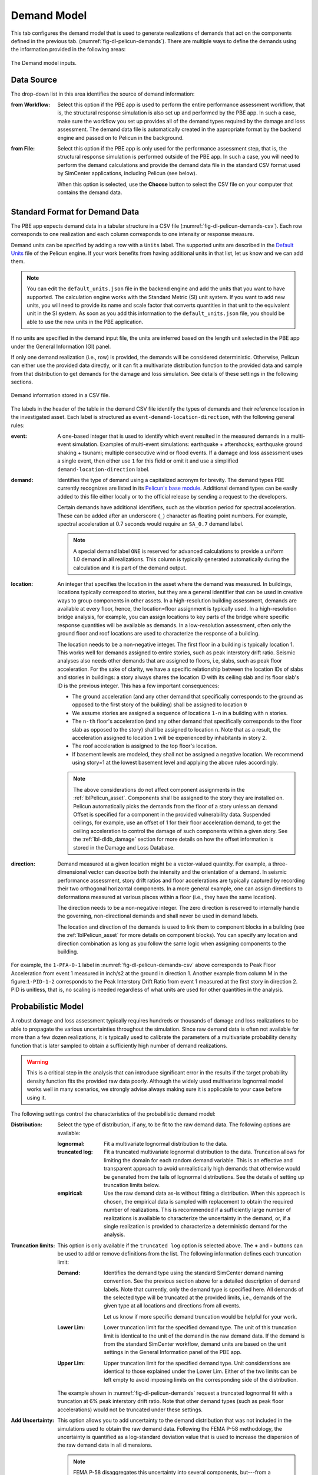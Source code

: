 .. _lblPelicun_demands:

Demand Model
============

This tab configures the demand model that is used to generate realizations of demands that act on the components defined in the previous tab. (:numref:`fig-dl-pelicun-demands`). There are multiple ways to define the demands using the information provided in the following areas:

.. _fig-dl-pelicun-demands:

.. figure:: figures/dl_pelicun_demands.png
   :align: center
   :figclass: align-center

   The Demand model inputs.

Data Source
-----------

The drop-down list in this area identifies the source of demand information:

:from Workflow:
    Select this option if the PBE app is used to perform the entire performance assessment workflow, that is, the structural response simulation is also set up and performed by the PBE app. In such a case, make sure the workflow you set up provides all of the demand types required by the damage and loss assessment. The demand data file is automatically created in the appropriate format by the backend engine and passed on to Pelicun in the background.

:from File:
    Select this option if the PBE app is only used for the performance assessment step, that is, the structural response simulation is performed outside of the PBE app. In such a case, you will need to perform the demand calculations and provide the demand data file in the standard CSV format used by SimCenter applications, including Pelicun (see below).

    When this option is selected, use the **Choose** button to select the CSV file on your computer that contains the demand data.


Standard Format for Demand Data
-------------------------------

The PBE app expects demand data in a tabular structure in a CSV file (:numref:`fig-dl-pelicun-demands-csv`). Each row corresponds to one realization and each column corresponds to one intensity or response measure. 

Demand units can be specified by adding a row with a ``Units`` label. The supported units are described in the `Default Units <https://github.com/NHERI-SimCenter/SimCenterBackendApplications/blob/master/modules/performDL/pelicun3/pelicun/settings/default_units.json>`_ file of the Pelicun engine. If your work benefits from having additional units in that list, let us know and we can add them.

.. note:: 
      You can edit the ``default_units.json`` file in the backend engine and add the units that you want to have supported. The calculation engine works with the Standard Metric (SI) unit system. If you want to add new units, you will need to provide its name and scale factor that converts quantities in that unit to the equivalent unit in the SI system. As soon as you add this information to the ``default_units.json`` file, you should be able to use the new units in the PBE application. 

If no units are specified in the demand input file, the units are inferred based on the length unit selected in the PBE app under the General Information (GI) panel.

If only one demand realization (i.e., row) is provided, the demands will be considered deterministic. Otherwise, Pelicun can either use the provided data directly, or it can fit a multivariate distribution function to the provided data and sample from that distribution to get demands for the damage and loss simulation. See details of these settings in the following sections.

.. _fig-dl-pelicun-demands-csv:

.. figure:: figures/dl_pelicun_demands_csv.png
   :align: center
   :figclass: align-center

   Demand information stored in a CSV file.

The labels in the header of the table in the demand CSV file identify the types of demands and their reference location in the investigated asset. Each label is structured as ``event-demand-location-direction``, with the following general rules:

:event:
    A one-based integer that is used to identify which event resulted in the measured demands in a multi-event simulation. Examples of multi-event simulations: earthquake + aftershocks; earthquake ground shaking + tsunami; multiple consecutive wind or flood events. If a damage and loss assessment uses a single event, then either use ``1`` for this field or omit it and use a simplified ``demand-location-direction`` label.

:demand:
    Identifies the type of demand using a capitalized acronym for brevity. The demand types PBE currently recognizes are listed in its `Pelicun's base module <https://github.com/NHERI-SimCenter/pelicun/blob/master/pelicun/base.py#L493>`_. Additional demand types can be easily added to this file either locally or to the official release by sending a request to the developers.

    Certain demands have additional identifiers, such as the vibration period for spectral acceleration. These can be added after an underscore (``_``) character as floating point numbers. For example, spectral acceleration at 0.7 seconds would require an ``SA_0.7`` demand label.

    .. note::
        A special demand label ``ONE`` is reserved for advanced calculations to provide a uniform 1.0 demand in all realizations. This column is typically generated automatically during the calculation and it is part of the demand output.

:location:
    An integer that specifies the location in the asset where the demand was measured. In buildings, locations typically correspond to stories, but they are a general identifier that can be used in creative ways to group components in other assets. In a high-resolution building assessment, demands are available at every floor, hence, the location=floor assignment is typically used. In a high-resolution bridge analysis, for example, you can assign locations to key parts of the bridge where specific response quantities will be available as demands. In a low-resolution assessment, often only the ground floor and roof locations are used to characterize the response of a building.

    The location needs to be a non-negative integer. The first floor in a building is typically location 1. This works well for demands assigned to entire stories, such as peak interstory drift ratio. Seismic analyses also needs other demands that are assigned to floors, i.e, slabs, such as peak floor acceleration. For the sake of clarity, we have a specific relationship between the location IDs of slabs and stories in buildings: a story always shares the location ID with its ceiling slab and its floor slab's ID is the previous integer. This has a few important consequences:

    * The ground acceleration (and any other demand that specifically corresponds to the ground as opposed to the first story of the building) shall be assigned to location ``0``

    * We assume stories are assigned a sequence of locations ``1-n`` in a building with ``n`` stories.

    * The ``n-th`` floor's acceleration (and any other demand that specifically corresponds to the floor slab as opposed to the story) shall be assigned to location ``n``. Note that as a result, the acceleration assigned to location ``1`` will be experienced by inhabitants in story ``2``.

    * The roof acceleration is assigned to the top floor's location.

    * If basement levels are modeled, they shall not be assigned a negative location. We recommend using story=1 at the lowest basement level and applying the above rules accordingly.


    .. note::
        The above considerations do not affect component assignments in the :ref:`lblPelicun_asset`. Components shall be assigned to the story they are installed on. Pelicun automatically picks the demands from the floor of a story unless an demand Offset is specified for a component in the provided vulnerability data. Suspended ceilings, for example, use an offset of 1 for their floor acceleration demand, to get the ceiling acceleration to control the damage of such components within a given story. See the :ref:`lbl-dldb_damage` section for more details on how the offset information is stored in the Damage and Loss Database.

:direction:
    Demand measured at a given location might be a vector-valued quantity. For example, a three-dimensional vector can describe both the intensity and the orientation of a demand. In seismic performance assessment, story drift ratios and floor accelerations are typically captured by recording their two orthogonal horizontal components. In a more general example, one can assign directions to deformations measured at various places within a floor (i.e., they have the same location).

    The direction needs to be a non-negative integer. The zero direction is reserved to internally handle the governing, non-directional demands and shall never be used in demand labels.

    The location and direction of the demands is used to link them to component blocks in a building (see the :ref:`lblPelicun_asset` for more details on component blocks). You can specify any location and direction combination as long as you follow the same logic when assigning components to the building.


For example, the ``1-PFA-0-1`` label in :numref:`fig-dl-pelicun-demands-csv` above corresponds to Peak Floor Acceleration from event 1 measured in inch/s2 at the ground in direction 1. Another example from column M in the figure:``1-PID-1-2`` corresponds to the Peak Interstory Drift Ratio from event 1 measured at the first story in direction 2. PID is unitless, that is, no scaling is needed regardless of what units are used for other quantities in the analysis.


Probabilistic Model
-------------------

A robust damage and loss assessment typically requires hundreds or thousands of damage and loss realizations to be able to propagate the various uncertainties throughout the simulation. Since raw demand data is often not available for more than a few dozen realizations, it is typically used to calibrate the parameters of a multivariate probability density function that is later sampled to obtain a sufficiently high number of demand realizations. 

.. warning::
    This is a critical step in the analysis that can introduce significant error in the results if the target probability density function fits the provided raw data poorly. Although the widely used multivariate lognormal model works well in many scenarios, we strongly advise always making sure it is applicable to your case before using it.


The following settings control the characteristics of the probabilistic demand model:

:Distribution:
    Select the type of distribution, if any, to be fit to the raw demand data. The following options are available:

    :lognormal:
        Fit a multivariate lognormal distribution to the data.

    :truncated log:
        Fit a truncated multivariate lognormal distribution to the data. Truncation allows for limiting the domain for each random demand variable. This is an effective and transparent approach to avoid unrealistically high demands that otherwise would be generated from the tails of lognormal distributions. See the details of setting up truncation limits below.

    :empirical:
        Use the raw demand data as-is without fitting a distribution. When this approach is chosen, the empirical data is sampled with replacement to obtain the required number of realizations. This is recommended if a sufficiently large number of realizations is available to characterize the uncertainty in the demand, or, if a single realization is provided to characterize a deterministic demand for the analysis.

:Truncation limits:
    This option is only available if the ``truncated log`` option is selected above. The **\+** and **\-** buttons can be used to add or remove definitions from the list. The following information defines each truncation limit:

    :Demand:
        Identifies the demand type using the standard SimCenter demand naming convention. See the previous section above for a detailed description of demand labels. Note that currently, only the demand type is specified here. All demands of the selected type will be truncated at the provided limits, i.e., demands of the given type at all locations and directions from all events. 

        Let us know if more specific demand truncation would be helpful for your work.

    :Lower Lim:
        Lower truncation limit for the specified demand type. The unit of this truncation limit is identical to the unit of the demand in the raw demand data. If the demand is from the standard SimCenter workflow, demand units are based on the unit settings in the General Information panel of the PBE app.

    :Upper Lim:
        Upper truncation limit for the specified demand type. Unit considerations are identical to those explained under the Lower Lim. Either of the two limits can be left empty to avoid imposing limits on the corresponding side of the distribution.

    The example shown in :numref:`fig-dl-pelicun-demands` request a truncated lognormal fit with a truncation at 6% peak interstory drift ratio. Note that other demand types (such as peak floor accelerations) would not be truncated under these settings.

:Add Uncertainty:
    This option allows you to add uncertainty to the demand distribution that was not included in the simulations used to obtain the raw demand data. Following the FEMA P-58 methodology, the uncertainty is quantified as a log-standard deviation value that is used to increase the dispersion of the raw demand data in all dimensions.

    .. note:: FEMA P-58 disaggregates this uncertainty into several components, but---from a practical point of view---only their aggregate value matters for the damage and loss assessment. Please provide the aggregate value here.

    .. note:: This option is not limited to lognormal distributions. Pelicun uses a general assessment engine that can add uncertainty following the logic described in FEMA P-58 to not only lognormal, but also truncated lognormal distributions as well as to empirical data.

:Remove collapses:
    This option allows you to filter collapsed results from the raw demand data. The collapsed realizations are removed from the raw demands before any other calculation would take place. For example, only the filtered data is passed on to the engine to fit a distribution to the demands. This allows you to remove collapsed cases and prepare a probabilistic demand model only for the non-collapsed realizations.

    Use the **\+** and **\-** buttons to prepare a list of demand types and corresponding collapse limits. See the previous section above for a detailed description of demand labels. Note that currently, only the demand type is specified here. If any of the demands (across events, locations, and directions) of the specified type exceeds the collapse limit in a realization, the asset in that realization is considered collapsed.

    Let us know if more specific collapse limits would be helpful for your work.

    The unit of the collapse limit is identical to the unit of the specified demand type in the raw demand data. If the demand data is from the standard SimCenter workflow, then demand units are based on the unit settings in the General Information panel of the PBE app.


Sample
------

This area is used to specify the sample size for demands. Since these realizations are the first step in the uncertainty propagation through the simulation, their size will define the number of damage and loss realizations produced by the entire assessment workflow.

Pelicun uses Latin Hypercube Sampling to provide mean and additive outputs with smaller standard errors than a conventional Monte Carlo analysis. If you are only interested in such outputs, using a few hundred realizations should be sufficient. However, if you are interested in other statistics of the damage and loss measures (such as percentiles far from the median), we recommend using a sample size of at least 1000.

:Directly use raw demand data: 
    This option allows you to use the provided demand data without resampling. That is, the data will be used in the same order it was provided. If the requested sample size is larger than the size of the raw demand sample, the demand data will be used multiple times, always re-starting from the beginning and going through in the original order. This option is useful when you want to preserve the order of demands, for example, because a portfolio of buildings is analyzed and the demands were generated to represent spatial correlation in the event intensities.


Residual Drifts
---------------

Residual interstory drift ratios are often used as proxies to infer irreparable damage to buildings. However, it is challenging to model such behavior reliably and some experts recommend approximating such drifts from other demands. The drop-down list in this area allows you to choose an approximate method to get residual drift estimates. Let us know if you prefer to use a method that is not listed here so that we can consider including it in a future update. Choose **do not infer** if you do not need residual drifts, or you wish to provide those values as part of the raw demand data yourself.

.. note:: This inference is performed **after** the demands are sampled, hence, the RID values are not limited by the prescribed distribution in the probabilistic model.


**FEMA P-58 method**

The inference method recommended in FEMA P-58 uses the yield drift ratio of the structural system to characterize the initiation of inelastic behavior and estimates the residual drifts from the peak interstory drift ratios under seismic excitation. Pelicun allows you to use direction-specific yield drift ratios to be able to appropriately model structural systems that are not identical in the two horizontal directions. Use the **\+** and **\-** buttons to prepare a list of directions and corresponding yield drift ratios.

.. note::
    Pelicun applies this method to every PID (Peak Interstory Drift) demand to get a corresponding RID (Residual Interstory Drift) demand. This allows for any floor to experience excessive residual drifts and provides a realistic picture of each floor's contribution to the likelihood of irreparable damage in the building. Since every floor is given a partially correlated chance to produce large residual drifts, this approach typically results in a higher likelihood of irreparable damage than the widely used alternative where a single RID demand is calculated based on the maximum of PID values across all floors and directions.


.. note::
    If you wish to perform your own RID calculation, we recommend providing an RID-0-1 value among the demand inputs, where 0 as location identifies this as a global (i.e., not specific to a particular location) demand and 1 as direction is an arbitrary choice. The automatic irreparable damage evaluation will recognize such input and perform the calculation appropriately.

.. warning::
    You might experience errors if you provide RIDs with zeros among them in the raw demand input and try to fit a lognormal distribution to the demands. These errors are due to zero being outside of the domain for the lognormal distribution. 

    We do not recommend replacing these zeros with small numbers because that typically results in poorly calibrated and biased lognormal demand distributions.

    If you have a sufficiently large raw sample and only one RID column, then you can consider running two separate assessments. One conditioned on no residual drift using only the RID=0 realizations and omitting the RID column from the input; and a second conditioned on non-zero residual drift using only RID>0 realizations where fitting the lognormal distribution should not run into errors. The final results should be combined considering the proportion of the two scenarios across the raw data. 

    This above method will not work well if you plan to consider RID on all floors of a multi-story building because you will typically experience RID=0 on at least one of the floors in every realization. In such cases, we recommend starting by inferring RID values for every floor using the built-in FEMA P-58 method and carefully reviewing how the inferred values compare to the ones in the raw data under various yield drift ratios. If none of the yield drift ratio values provides data that is in sufficiently good agreement with the raw results, we recommend seeking a different inference method or resampling method and performing that step outside of the PBE application. Then, you can use the method described in the note above to load the inferred RID values to the analysis.



    